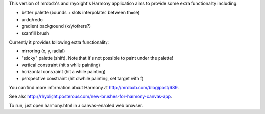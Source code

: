 This version of mrdoob's and rhyolight's Harmony application aims to provide
some extra functionality including:

- better palette (bounds + slots interpolated between those)
- undo/redo
- gradient background (x/y/others?)
- scanfill brush

Currently it provides following extra functionality:

- mirroring (x, y, radial)
- "sticky" palette (shift). Note that it's not possible to paint under the
  palette!
- vertical constraint (hit s while painting)
- horizontal constraint (hit a while painting)
- perspective constraint (hit d while painting, set target with f)

You can find more information about Harmony at http://mrdoob.com/blog/post/689.

See also http://rhyolight.posterous.com/new-brushes-for-harmony-canvas-app.

To run, just open harmony.html in a canvas-enabled web browser.
